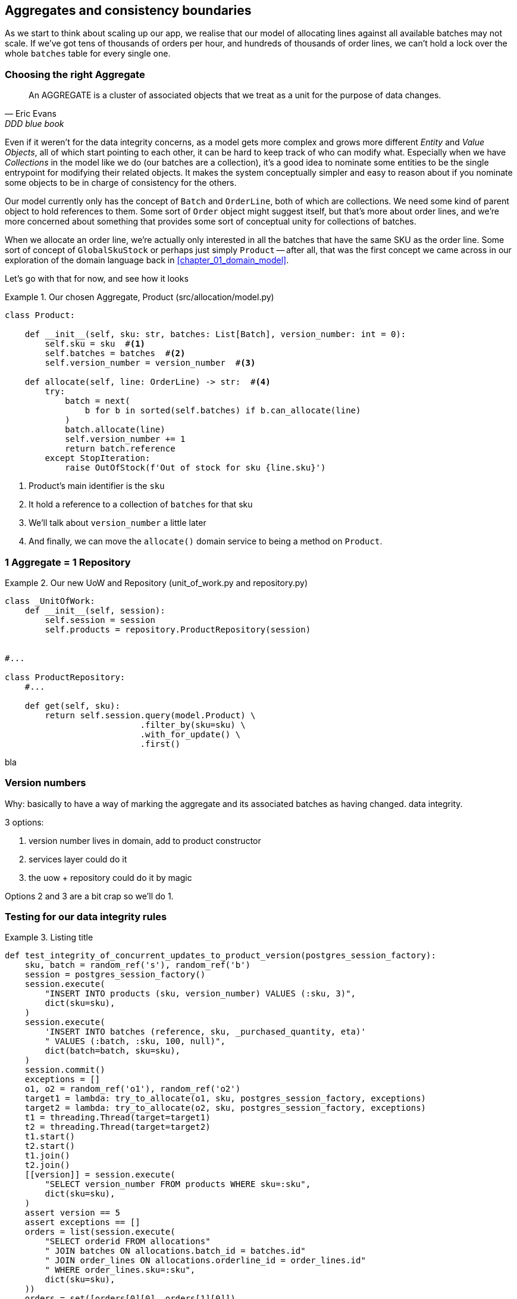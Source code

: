 [[chapter_05_aggregate]]
== Aggregates and consistency boundaries

As we start to think about scaling up our app, we realise that our model
of allocating lines against all available batches may not scale.  If we've
got tens of thousands of orders per hour, and hundreds of thousands of
order lines, we can't hold a lock over the whole `batches` table for
every single one.


=== Choosing the right Aggregate

[quote, Eric Evans, DDD blue book]
____
// We need an abstraction for encapsulating references within the model.
An AGGREGATE is a cluster of associated objects that we treat as a unit for the
purpose of data changes.
// Each AGGREGATE has a root and a boundary. The boundary
// defines what is inside the AGGREGATE. The root is a single, specific ENTITY
// contained in the AGGREGATE. The root is the only member of the AGGREGATE that
// outside objects are allowed to hold references to, although objects within the
// boundary may hold references to each other. ENTITIES other than the root have
// local identity, but that identity needs to be distinguishable only within the
// AGGREGATE, because no outside object can ever see it out of the context of the
// root ENTITY.
____

Even if it weren't for the data integrity concerns, as a model gets more complex
and grows more different _Entity_ and _Value Objects_, all of which start pointing
to each other, it can be hard to keep track of who can modify what.  Especially
when we have _Collections_ in the model like we do (our batches are a collection),
it's a good idea to nominate some entities to be the single entrypoint for
modifying their related objects.  It makes the system conceptually simpler
and easy to reason about if you nominate some objects to be in charge of consistency
for the others.

Our model currently only has the concept of `Batch` and `OrderLine`, both of which
are collections.  We need some kind of parent object to hold references to them.
Some sort of `Order` object might suggest itself, but that's more about order lines,
and we're more concerned about something that provides some sort of conceptual unity
for collections of batches.

When we allocate an order line, we're actually only interested in all the batches
that have the same SKU as the order line.  Some sort of concept of `GlobalSkuStock`
or perhaps just simply `Product` -- after all, that was the first concept we
came across in our exploration of the domain language back in <<chapter_01_domain_model>>.

Let's go with that for now, and see how it looks


[[product_aggregate]]
.Our chosen Aggregate, Product (src/allocation/model.py)
====
[source,python]
----
class Product:

    def __init__(self, sku: str, batches: List[Batch], version_number: int = 0):
        self.sku = sku  #<1>
        self.batches = batches  #<2>
        self.version_number = version_number  #<3>

    def allocate(self, line: OrderLine) -> str:  #<4>
        try:
            batch = next(
                b for b in sorted(self.batches) if b.can_allocate(line)
            )
            batch.allocate(line)
            self.version_number += 1
            return batch.reference
        except StopIteration:
            raise OutOfStock(f'Out of stock for sku {line.sku}')
----
====

<1> Product's main identifier is the `sku`
<2> It hold a reference to a collection of `batches` for that sku
<3> We'll talk about `version_number` a little later
<4> And finally, we can move the `allocate()` domain service to
    being a method on `Product`.


=== 1 Aggregate = 1 Repository


[[new_uow_and_repository]]
.Our new UoW and Repository (unit_of_work.py and repository.py)
====
[source,python]
[role="skip"]
----
class _UnitOfWork:
    def __init__(self, session):
        self.session = session
        self.products = repository.ProductRepository(session)


#...

class ProductRepository:
    #...

    def get(self, sku):
        return self.session.query(model.Product) \
                           .filter_by(sku=sku) \
                           .with_for_update() \
                           .first()
----
====


bla

=== Version numbers

Why:  basically to have a way of marking the aggregate and its associated batches as having changed.  data integrity.

3 options:

1. version number lives in domain, add to product constructor
2. services layer could do it
3. the uow + repository could do it by magic

Options 2 and 3 are a bit crap so we'll do 1. 



=== Testing for our data integrity rules

[[id_here]]
.Listing title
====
[source,python]
----
def test_integrity_of_concurrent_updates_to_product_version(postgres_session_factory):
    sku, batch = random_ref('s'), random_ref('b')
    session = postgres_session_factory()
    session.execute(
        "INSERT INTO products (sku, version_number) VALUES (:sku, 3)",
        dict(sku=sku),
    )
    session.execute(
        'INSERT INTO batches (reference, sku, _purchased_quantity, eta)'
        " VALUES (:batch, :sku, 100, null)",
        dict(batch=batch, sku=sku),
    )
    session.commit()
    exceptions = []
    o1, o2 = random_ref('o1'), random_ref('o2')
    target1 = lambda: try_to_allocate(o1, sku, postgres_session_factory, exceptions)
    target2 = lambda: try_to_allocate(o2, sku, postgres_session_factory, exceptions)
    t1 = threading.Thread(target=target1)
    t2 = threading.Thread(target=target2)
    t1.start()
    t2.start()
    t1.join()
    t2.join()
    [[version]] = session.execute(
        "SELECT version_number FROM products WHERE sku=:sku",
        dict(sku=sku),
    )
    assert version == 5
    assert exceptions == []
    orders = list(session.execute(
        "SELECT orderid FROM allocations"
        " JOIN batches ON allocations.batch_id = batches.id"
        " JOIN order_lines ON allocations.orderline_id = order_lines.id"
        " WHERE order_lines.sku=:sku",
        dict(sku=sku),
    ))
    orders = set([orders[0][0], orders[1][0]])
    assert orders == {o1, o2}
----
====





[[id_here]]
.Isolation level may not be enough (or even work!)
====
[source,python]
[role="non-head"]
----
default_session_factory = sessionmaker(bind=create_engine(
    config.get_postgres_uri(),
    isolation_level="SERIALIZABLE"
))
----
====




[[id_here]]
.SELECT FOR UPDATE, otoh, is your friend.
====
[source,python]
----
    def get(self, sku):
        return self.session.query(model.Product) \
                           .filter_by(sku=sku) \
                           .with_for_update() \
                           .first()
----
====


TODO: get story straight on these two



.Recap: Aggregates and consistency boundaries
*****************************************************************
Choose the right aggregate::
    bla

Something something transactions::
    bla bla.

*****************************************************************
